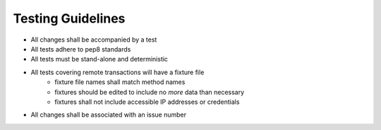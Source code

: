 Testing Guidelines
==================

* All changes shall be accompanied by a test
* All tests adhere to pep8 standards
* All tests must be stand-alone and deterministic
* All tests covering remote transactions will have a fixture file
    * fixture file names shall match method names
    * fixtures should be edited to include no *more* data than necessary
    * fixtures shall not include accessible IP addresses or credentials
* All changes shall be associated with an issue number

